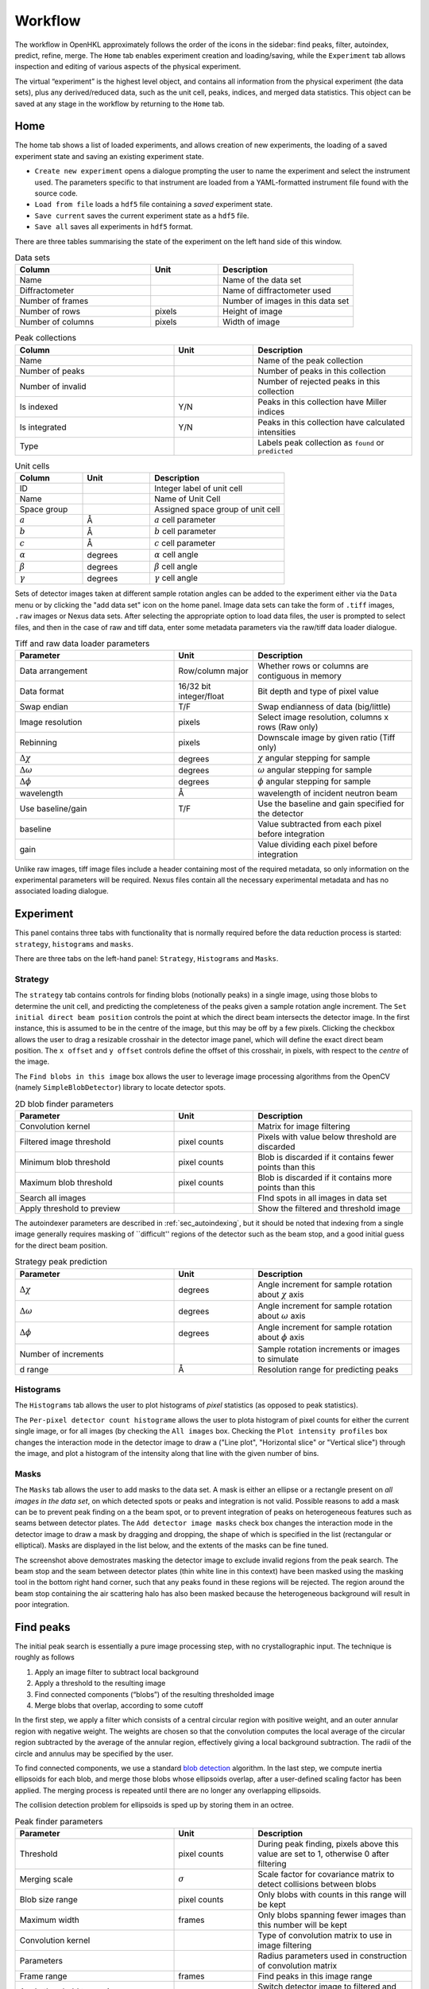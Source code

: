 .. _workflow:

Workflow
========

The workflow in OpenHKL approximately follows the order of the icons in
the sidebar: find peaks, filter, autoindex, predict, refine, merge. The
``Home`` tab enables experiment creation and loading/saving, while
the ``Experiment`` tab allows inspection and editing of various aspects
of the physical experiment.

The virtual “experiment” is the highest level object, and contains all
information from the physical experiment (the data sets), plus any
derived/reduced data, such as the unit cell, peaks, indices, and merged
data statistics. This object can be saved at any stage in the workflow
by returning to the ``Home`` tab.

Home
----

The home tab shows a list of loaded experiments, and allows creation of
new experiments, the loading of a saved experiment state and saving an
existing experiment state.

-  ``Create new experiment`` opens a dialogue prompting the user to name
   the experiment and select the instrument used. The parameters
   specific to that instrument are loaded from a YAML-formatted
   instrument file found with the source code.

-  ``Load from file`` loads a ``hdf5`` file containing a *saved*
   experiment state.

-  ``Save current`` saves the current experiment state as a ``hdf5``
   file.

-  ``Save all`` saves all experiments in ``hdf5`` format.

There are three tables summarising the state of the experiment on the left hand
side of this window.

.. list-table:: Data sets
   :widths: 20, 10, 20
   :header-rows: 1
   :align: left

   * - Column
     - Unit
     - Description
   * - Name
     -
     - Name of the data set
   * - Diffractometer
     -
     - Name of diffractometer used
   * - Number of frames
     -
     - Number of images in this data set
   * - Number of rows
     - pixels
     - Height of image
   * - Number of columns
     - pixels
     - Width of image

.. list-table:: Peak collections
   :widths: 20, 10, 20
   :header-rows: 1
   :align: left

   * - Column
     - Unit
     - Description
   * - Name
     -
     - Name of the peak collection
   * - Number of peaks
     -
     - Number of peaks in this collection
   * - Number of invalid
     -
     - Number of rejected peaks in this collection
   * - Is indexed
     - Y/N
     - Peaks in this collection have Miller indices
   * - Is integrated
     - Y/N
     - Peaks in this collection have calculated intensities
   * - Type
     -
     - Labels peak collection as ``found`` or ``predicted``

.. list-table:: Unit cells
   :widths: 10, 10, 20
   :header-rows: 1
   :align: left

   * - Column
     - Unit
     - Description
   * - ID
     -
     - Integer label of unit cell
   * - Name
     -
     - Name of Unit Cell
   * - Space group
     -
     - Assigned space group of unit cell
   * - :math:`a`
     - Å
     - :math:`a` cell parameter
   * - :math:`b`
     - Å
     - :math:`b` cell parameter
   * - :math:`c`
     - Å
     - :math:`c` cell parameter
   * - :math:`\alpha`
     - degrees
     - :math:`\alpha` cell angle
   * - :math:`\beta`
     - degrees
     - :math:`\beta` cell angle
   * - :math:`\gamma`
     - degrees
     - :math:`\gamma` cell angle

Sets of detector images taken at different sample rotation angles can be added to the experiment either via the ``Data`` menu or by clicking the "add data set" icon on the home panel. Image data sets can take the form of ``.tiff`` images, ``.raw`` images or Nexus data sets. After selecting the appropriate option to load data files, the user is prompted to select files, and then in the case of raw and tiff data, enter some metadata parameters via the raw/tiff data loader dialogue.

.. list-table:: Tiff and raw data loader parameters
   :widths: 20, 10, 20
   :header-rows: 1
   :align: left

   * - Parameter
     - Unit
     - Description
   * - Data arrangement
     - Row/column major
     - Whether rows or columns are contiguous in memory
   * - Data format
     - 16/32 bit integer/float
     - Bit depth and type of pixel value
   * - Swap endian
     - T/F
     - Swap endianness of data (big/little)
   * - Image resolution
     - pixels
     - Select image resolution, columns x rows (Raw only)
   * - Rebinning
     - pixels
     - Downscale image by given ratio (Tiff only)
   * - :math:`\Delta\chi`
     - degrees
     - :math:`\chi` angular stepping for sample
   * - :math:`\Delta\omega`
     - degrees
     - :math:`\omega` angular stepping for sample
   * - :math:`\Delta\phi`
     - degrees
     - :math:`\phi` angular stepping for sample
   * - wavelength
     - Å
     - wavelength of incident neutron beam
   * - Use baseline/gain
     - T/F
     - Use the baseline and gain specified for the detector
   * - baseline
     -
     - Value subtracted from each pixel before integration
   * - gain
     -
     - Value dividing each pixel before integration

Unlike raw images, tiff image files include a header containing most of the
required metadata, so only information on the experimental parameters will be
required. Nexus files contain all the necessary experimental metadata and has
no associated loading dialogue.

Experiment
----------

This panel contains three tabs with functionality that is normally required
before the data reduction process is started: ``strategy``, ``histograms`` and
``masks``.

There are three tabs on the left-hand panel: ``Strategy``, ``Histograms`` and
``Masks``.

Strategy
~~~~~~~~

The ``strategy`` tab contains controls for finding blobs (notionally
peaks) in a single image, using those blobs to determine the unit cell, and
predicting the completeness of the peaks given a sample rotation angle
increment. The ``Set initial direct beam position`` controls the point at which
the direct beam intersects the detector image. In the first instance, this is
assumed to be in the centre of the image, but this may be off by a few pixels.
Clicking the checkbox allows the user to drag a resizable crosshair in the
detector image panel, which will define the exact direct beam position. The ``x
offset`` and ``y offset`` controls define the offset of this crosshair, in pixels,
with respect to the *centre* of the image.

The ``Find blobs in this image`` box allows the user to leverage image processing
algorithms from the OpenCV (namely ``SimpleBlobDetector``) library to locate
detector spots.

.. list-table:: 2D blob finder parameters
   :widths: 20, 10, 20
   :header-rows: 1
   :align: left

   * - Parameter
     - Unit
     - Description
   * - Convolution kernel
     -
     - Matrix for image filtering
   * - Filtered image threshold
     - pixel counts
     - Pixels with value below threshold are discarded
   * - Minimum blob threshold
     - pixel counts
     - Blob is discarded if it contains fewer points than this
   * - Maximum blob threshold
     - pixel counts
     - Blob is discarded if it contains more points than this
   * - Search all images
     -
     - FInd spots in all images in data set
   * - Apply threshold to preview
     -
     - Show the filtered and threshold image

The autoindexer parameters are described in :ref:`sec_autoindexing`, but it
should be noted that indexing from a single image generally requires masking of
``difficult'' regions of the detector such as the beam stop, and a good initial
guess for the direct beam position.

.. list-table:: Strategy peak prediction
   :widths: 20, 10, 20
   :header-rows: 1
   :align: left

   * - Parameter
     - Unit
     - Description
   * - :math:`\Delta\chi`
     - degrees
     - Angle increment for sample rotation about :math:`\chi` axis
   * - :math:`\Delta\omega`
     - degrees
     - Angle increment for sample rotation about :math:`\omega` axis
   * - :math:`\Delta\phi`
     - degrees
     - Angle increment for sample rotation about :math:`\phi` axis
   * - Number of increments
     -
     - Sample rotation increments or images to simulate
   * - d range
     - Å
     - Resolution range for predicting peaks

Histograms
~~~~~~~~~~

The ``Histograms`` tab allows the user to plot histograms of *pixel* statistics
(as opposed to peak statistics).

The ``Per-pixel detector count histograme`` allows the user to plota histogram of
pixel counts for either the current single image, or for all images (by checking
the ``All images`` box. Checking the ``Plot intensity profiles`` box changes the
interaction mode in the detector image to draw a ("Line plot", "Horizontal
slice" or "Vertical slice") through the image, and plot a histogram of the
intensity along that line with the given number of bins.

Masks
~~~~~

The ``Masks`` tab allows the user to add masks to the data set. A mask is
either an ellipse or a rectangle present on *all images in the data set*, on
which detected spots or peaks and integration is not valid. Possible reasons
to add a mask can be to prevent peak finding on a the beam spot, or to
prevent integration of peaks on heterogeneous features such as seams between
detector plates. The ``Add detector image masks`` check box changes the
interaction mode in the detector image to draw a mask by dragging and
dropping, the shape of which is specified in the list (rectangular or
elliptical). Masks are displayed in the list below, and the extents of the
masks can be fine tuned.

The screenshot above demostrates masking the detector image to exclude invalid
regions from the peak search. The beam stop and the seam between detector plates
(thin white line in this context) have been masked using the masking tool in the
bottom right hand corner, such that any peaks found in these regions will be
rejected. The region around the beam stop containing the air scattering halo has
also been masked because the heterogeneous background will result in poor
integration.


Find peaks
----------

The initial peak search is essentially a pure image processing step,
with no crystallographic input. The technique is roughly as follows

#. Apply an image filter to subtract local background

#. Apply a threshold to the resulting image

#. Find connected components (“blobs”) of the resulting thresholded
   image

#. Merge blobs that overlap, according to some cutoff

In the first step, we apply a filter which consists of a central
circular region with positive weight, and an outer annular region with
negative weight. The weights are chosen so that the convolution computes
the local average of the circular region subtracted by the average of
the annular region, effectively giving a local background subtraction.
The radii of the circle and annulus may be specified by the user.

To find connected components, we use a standard `blob detection
<https://en.wikipedia.org/wiki/Blob_detection>`_ algorithm. In the last step,
we compute inertia ellipsoids for each blob, and merge those blobs whose
ellipsoids overlap, after a user-defined scaling factor has been applied. The
merging process is repeated until there are no longer any overlapping
ellipsoids.

The collision detection problem for ellipsoids is sped up by storing
them in an octree.

.. list-table:: Peak finder parameters
   :widths: 20, 10, 20
   :header-rows: 1
   :align: left

   * - Parameter
     - Unit
     - Description
   * - Threshold
     - pixel counts
     - During peak finding, pixels above this value are set to 1, otherwise 0
       after filtering
   * - Merging scale
     - :math:`\sigma`
     - Scale factor for covariance matrix to detect collisions between blobs
   * - Blob size range
     - pixel counts
     - Only blobs with counts in this range will be kept
   * - Maximum width
     - frames
     - Only blobs spanning fewer images than this number will be kept
   * - Convolution kernel
     -
     - Type of convolution matrix to use in image filtering
   * - Parameters
     -
     - Radius parameters used in construction of convolution matrix
   * - Frame range
     - frames
     - Find peaks in this image range
   * - Apply threshold to preview
     -
     - Switch detector image to filtered and thresholded view

At this stage in the workflow, there are no available profiles to perform
profile integration. The found peaks are integrated at this stage using
:ref:`sec_pixelsum`, a simple summation of peak pixel counts with a mean
background subtraction.

The following three integration parameters are explained in detail in
:ref:`sec_peakshape` . Briefly, however, they are scaling factors that determine
the size of the ellipsoids representing the peak and background region. The
covariance matrix is scaled by a dimensionless :math:`\sigma^2`, such that an
ellipsoid scaled by a "peak end" of :math:`\sigma` contains 66.3% of points in
the ellipsoid, 95.4% for :math:`2\sigma` and 99.7% for :math:`3\sigma`. The
ellipsoids (projected to ellipses on the detector scene) can be visualised via
the "Show/hide" peaks widget.

.. list-table:: Integration parameters
   :widths: 20, 10, 20
   :header-rows: 1
   :align: left

   * - Parameter
     - Unit
     - Description
   * - Peak end
     - :math:`\sigma`
     - End of peak region in multiples of the blob covariance matrix
   * - Background begin
     - :math:`\sigma`
     - Beginning of background region in multiples of the blob covariance matrix
   * - Background end
     - :math:`\sigma`
     - End of background region in multiples of the blob covariance matrix
   * - Compute gradient
     -
     - Whether to compute the image gradient
   * - FFT gradient
     -
     - Whether to use Fast Fourier Transform to compute gradient
   * - Gradient kernel
     -
     - Matrix kernel to use for gradient convolution

Filter peaks
------------

The filter peaks tab allows the user to remove peaks that meet certain
criteria froma collection and save this subset as a new collection. The
following controls cause the filter to catch that have:

State
   a specific (hidden) state flag set to “true”

   -  Selected — unselected peaks are generally unfit for integration
      for some reason

   -  Masked — a peak is masked if it has been manually highlighted on
      on the detector view

   -  Predicted — the peak has been predicted as opposed to found via
      the peak search algorithm

   -  Indexed — the peak has a unit cell assigned

Indexed peak
   been indexed (i.e. have a unit cell assigned)

Strength
   a strength (:math:`I/\sigma`) in the specified range

d range
   a d value (Å) in the specified range

Frame range
   a frame value (i.e. image number) in the specified range

Overlapping
   Remove pairs of peaks for which the intensity region ("peak end") overlaps an
   adjacent background region ("background end"). Set these to the same value to
   remove only overlapping intensity regions.

Rejection reason
   Remove all peaks other than those which the selected rejection reason.

Sparse dataset
   Remove peaks from data sets which contain too few peaks.

Merged peak significance
   Reject peaks which fail a chi squared test. If the probability of a peak
   having an intensity less than the chi squared of the intensities of the
   merged peaks of which it is a member is less than the expected variance, it
   is rejected.

Extinct from spacegroup
   Reject peaks that are forbidden by space group symmetry considerations. See
   :ref:`peaktable` for a detailed list of options, with explanations.

Note that the peak table contains an extra column on this widget, ``caught by
filter``. This allows the user to sort peaks caught by the filter to the top of
the peak table with a single click.

.. _sec_autoindexing:

Autoindexing
------------

The unit cell is determined in this tab using the 1D Fourier transform
method :cite:`w-Steller1997`, and peaks are assigned Miller
indices. A unit cell is **required** for all subsequent sections of the
workflow.

The algorithm works as follows. We are given some set of
:math:`\mathbf{q}` vectors which lie approximately on a lattice, yet to
be determined. To find candidate lattice directions, we take a random
sample of directions using the Fibonacci sphere algorithm. For each direction,
we perform the orthogonal projection of each :math:`\mathbf{q}` vector to the
infinite line specified by the direction. We then take a finite number of bins
along this line (the way the binning is performed can be controlled by
user-defined parameters), and then take FFT of the resulting histogram. The
histogram will be strongly periodic when the direction corresponds to a lattice
direction, so we identify lattice vectors by taking the strongest Fourier modes
of the histograms.

The FFT method produces a finite set of potential lattice vectors. To
find a basis, we enumerate over triples of these basis vectors and rank
them according to

#. The percentage of peaks that can be indexed (with integer indices)

#. The volume of the resulting unit cell

This provides a ranked list of candidate unit cells, from which the user
may choose.

.. list-table:: Autoindexing parameters
   :widths: 20, 10, 20
   :header-rows: 1
   :align: left

   * - Parameter
     - Unit
     - Description
   * - Image range
     - frames
     - Choose a limited (contiguous) subset of images over which to index
   * - Resolution (d) range
     - Å
     - Peaks with q-vector outside this range will not be used in indexing
   * - Strength range
     -
     - Peaks with strengths outside this range will not be used in indexing
   * - Gruber tolerance
     -
     -
   * - Niggli tolerance
     -
     -
   * - Find Niggli cell
     - T/F
     - Whether to find the Niggli primitive cell
   * - Max. cell dimension
     - Å
     - Maximum length of *any* cell vector
   * - Num. Q-space trial vectors
     -
     - Number of reciprocal space directions to search for lattice vector
   * - Num. FFT histogram bins
     -
     - Number of reciprocal space bins for Fourier transform
   * - Number of solutions
     -
     - Number of trial lattice vectors with which to construct triples
   * - Minimum volume
     - :math:`Å^3`
     - Minimum unit cell volume
   * - Indexing tolerance
     -
     - Maximum difference between floating point :math:`hkl` and integer
       :math:`hkl`
   * - Frequency tolerance
     - 0.0 - 1.0
     - Minimum fraction of amplitude of zeroth Fourier frequency to accept as
       candidate lattice vector

The FFT indexing method can be difficult to use correctly because there
is no systematic method for reaching the correct solution, and there are
many adjustable parameters. As a guide, the follwing tend to have a
substantial effect on the success (or otherwise) of the procedure:

#. Number of peaks/number of frames: using too many peaks/frames tends
   to result in failure. This is obviously strongly dependent on the
   nature of the sample. For example, using the BioDiff detector, up to
   10 frames, containing no more than 300 peaks seems to be sufficient
   to index complicated biological crystals.

#. Subdivisions: The process is strongly dependent on the number of FFT
   histogram bins.

#. Q Vertices: This is the parameter that is most easy to systematically
   vary, since more Q vectors will increase the likelihood of finding
   one that is parallel to the normal to a lattice plane. Increasing
   this value will usually (but not invariably) enhance the odds of
   finding a lattice vector.

#. Frequency Tol: the FFT algorithm will discard any candidate
   reciprocal lattice vector whose amplitude is less than this fraction
   of the zeroth Fourier frequency. Use with care!

The closest unit cell can then be selected as a row from the table of solutions
and assigned to a peak collection (usually the collection of *found* peaks. Note
that it is important to find the cell with the correct centering (Bravais type)
or the correct space group may not be visible in the list in the ``Assign unit
cell`` dialogue box. This may require additional experimentation with the
parameters.

In practice, the position of the direct beam is the parameter that usually
determines the success of this algorithm. In the first instance, OpenHKL will
assume that the direct beam position is at the exact centre of the detector
image, when it is in fact likely to be off by a few pixels, enough to prevent
the algorithm from finding a solution. At this stage, we have no unit cell, so
refinement is not an option, leaving the option of manually adjusting the direct
beam position. This can be done by checking the "set initial direct beam
position" box and dragging and dropping a crosshair in the detector scene. The
"x offset" and "y offset" boxes show the offset in pixels from the centre of the
image, and the "crosshair size" and "crosshair linewidth" controls offer a guide
to the eye when determining the

.. _directbeam:
.. figure:: images/workflow/direct_beam.png
   :alt: Adjusting the direct beamm position manually
   :name: fig:direct_beam
   :width: 100.0%

An example of this procedure is shown above. The air scattering halo in this
instance can be used to give a better estimate of the direct beam position,
which is off by 2-3 pixels in each direction. This small adjustment is enough to
successfuly find the correct unit cell, orientation and Bravais lattice with the
default autoindexing parameters.

.. _sec_shape_model:

Shape model
-----------

The details of the shape model are explained in :ref:`sec_peakshape`, but for
the purposes of this section it is enough to know that each peak is modeled as
an ellipsoid extending over several frames (specifically over a finite sample
rotation angle). The shape model is intended to define the shape of peaks which
do not have strong intensity regions on the detector image, and whose shape
(covariance matrix) is unknown, even though the position of the centre of the
peak is known. A shape model is constructed by adding the shapes of *strong*
peaks from a peak collection to a "shape model"; this model can be used to predict
the shape of the peak with its centre at given coordinates by taking the mean of
the covariance matrix of the neighbouring peaks, within a cutoff.

The first set of parameters determines the shape model, and includes,

1. The size and shape of the histogram on which to construct the mean profile
2. The number of subdivisions per pixel to use when binning
3. The coordinate systems (Kabsch or detector)
4. The parameters used by the Kabsch coordinate system
5. Parameters to filter unwanted peaks from the model
6. Integration parameters for the shape model

The binning scheme for constructing the shape model is described in
:ref:`sec_least_squares`. Once the parameters are set, the shape model is
constructed by clicking ``Build shape model``. The shape model is used later,
in assigning shapes to predicted peaks and profile integration.

.. list-table:: Shape model parameters
   :widths: 20, 10, 20
   :header-rows: 1
   :align: left

   * - Parameter
     - Unit
     - Description
   * - Histogram bins x
     -
     - Number of bins to sample peak pixels in detector x direction
   * - Histogram bins y
     -
     - Number of bins to sample peak pixels in detector y direction
   * - Histogram bins frames
     -
     - Number of bins to sample peak pixels in detector frame (rotation) direction
   * - Subdivisions
     -
     - Number of sampling subdivisions along each axis, per pixel
   * - Kabsch coordinates
     - T/F
     - Use Kabsch coordinate system to undo effects of detector geometry on profiles
   * - Beam divergence :math:`\sigma`
     -
     - Peak variance due to beam divergence in Kabsch model (:math:`\sigma_D`)
   * - Mosaicity :math:`\sigma`
     -
     - Peak variance due to crystal mosaicity in Kabsch model (:math:`\sigma_M`)
   * - Minimum :math:`I/\sigma`
     -
     - Minimum strength of peak to use in shape model
   * - Resolution (d) range
     - Å
     - Only include peaks in this resolution range in the model
   * - Integration region type
     -
     - Switch between variable and fixed-size integration regions
   * - Show single integration region
     -
     - Display integration region of single clicked peak on detector image
   * - Peak end
     - :math:`\sigma`
     - End of peak region in multiples of the blob covariance matrix
   * - Background begin
     - :math:`\sigma`
     - Beginning of background region in multiples of the blob covariance matrix
   * - Background end
     - :math:`\sigma`
     - End of background region in multiples of the blob covariance matrix

The second set of parameters controls the preview images generated in the "Shape
preview" panel. These include the coordinates of the chosen peak (these can also
be set by clicking on a peak in the detector image), the minimum number of
neighbouring *strong* peaks in the given radius required to construct a sensible
shape, and two radii for neighbour searches, in the plane of the detector image
(in pixels) and perpendicular to the detector image (in frames). The weighting
scheme determines the weights used in averaging neighbouring strong peaks to
construct a profile: this can be set to "none" (a weight of 1), "inverse
distance" (peaks further from the reference peak have a smaller contribution)
and "intensity" (weaker peaks have a smaller contribution).

.. list-table:: Shape preview parameters
   :widths: 20, 10, 20
   :header-rows: 1
   :align: left

   * - Parameter
     - Unit
     - Description
   * - x coordinate
     - pixels
     - x-coordinate of target peak to visualise
   * - y coordinate
     - pixels
     - y-coordinate of target peak to visualise
   * - frame coordinate
     - image number
     - image number of target peak to visualise
   * - Minimum neighbors
     -
     - Minimum number of neighbouring profile to construct a profile/shape
   * - Search radius (pixels)
     - pixels
     - Pixel radius in image to search for neighbouring profiles
   * - Search radius (images)
     - image number
     - Image radius in data set to search for neighbouring profiles
   * - Interpolation Type
     -
     - Weighting scheme to use when averaging profiles

A preview shape can be constructed either by clicking on a peak in the detector
image, or entering the coordinates of the peak and clicking ``Calculate profile``.
Either way, a shape model must have been built beforehand. The preview panel
shows two peaks side by side: on the left the reference peak as it appears on
the detector image, and on the right, the mean profile as computed by the shape
model. The selected peak is highlighted with a red box. This is the shape that
will be either assigned to a predicted peak collection (by clicking ``Apply shape
model`` if such a peak collection exists), or used in profile integration.

.. _shapemodel:
.. figure:: images/workflow/shape_model.png
   :alt: Visualising a shape generated from a shape model
   :name: fig:shape_model
   :width: 100.0%

An example of a shape generated from a model is shown above: clicking on a peak
from the selected *predicted* peak collection ("target peak collection")
displays the integration region for the shape int he Preview widget, and plots

The beam divergence and mosaicity variances are estimated as in the section on
:ref:`beam_profile`. The beeam divergence variance :math:`\sigma_D` affects the
spread of the detector spot in the plane of the detector image, and the
mosaicity variance :math:`\sigma_M` affects the spread in the direction of the
frames (i.e. the sample rotation axis). These parameters can be adjusted to
control the extent of the detector spots if it seems that the model is not
representative of the detector images. Physically, :math:`\sigma_M` will change
the number of spots on an image since with a higher value they will extend onto
more frames, and a higher :math:`\sigma_D` will increase the size of the
integration regions.


.. _predict-peaks-1:

Predict peaks
-------------

Given the unit cell, an exhaustive set of Miller indexed reflections can be
generated within the specified resolution (d) range, with space group-forbidden
reflections rejected (marked in red).

A complete set of Miller index :math:`(hkl)` triples is generated withing a
given resolution range, then for each triple, a reciprocal space vector
:math:`\mathbf{q}` is computed by multiplying the :math:`(hkl)` vector by the
reciprocal basis. For each :math:`\mathbf{q}`, the rotation angle at which it
intersects the Ewald sphere is located using a bisection algorithm (essentially
finding the non-integer frame coordinate at which the sign of
:math:`\mathbf{k}_f - \mathbf{k}_i` changes, bearing in mind that this can
happen more than once over the rotation range.

The position of the direct beam is of crucial importance at this stage. If it is
off by a few pixels, the predicted peak positions may be off-centre to an extent
that can't be corrected by least squares refinement. If the direct beam position
was set in the autoindexing step, this should not be necessary, but can also be
one at this stage.

.. list-table:: Direct beam adjustment parameters
   :widths: 20, 10, 20
   :header-rows: 1
   :align: left

   * - Parameter
     - Unit
     - Description
   * - Set initial direct beam position
     - T/F
     - Add a draggable crosshair to the detector image to adjust direct beam position
   * - x offset
     - pixels
     - Offset of the direct beam relative to the image centre, x direction
   * - y offset
     - pixels
     - Offset of the direct beam relative to the image centre, y direction
   * - Crosshair size
     - pixels
     - Radius of the crosshair

Moreover, now that the approximate unit cell is known, the beam position can be
adjusted by refinement, as discussed in :ref:`sec_refine`.

.. list-table:: Direct beam refinement parameters
   :widths: 20, 10, 20
   :header-rows: 1
   :align: left

   * - Parameter
     - Unit
     - Description
   * - Found peaks
     -
     - Peaks from image analysis step
   * - Number of batches
     -
     - Split peaks into this many batches, sorted by rotation angle (i.e. image number)
   * - Maximum iterations
     -
     - Maximum number of steps for least squares refinement
   * - Show direct beam
     -
     - Add a black circle to the detector image indicating the direct beam position

Peak prediction requires only a unit cell and a resolution range over which to
limit the predictions.

.. list-table:: Peak prediction parameters
   :widths: 20, 10, 20
   :header-rows: 1
   :align: left

   * - Parameter
     - Unit
     - Description
   * - Unit cell
     -
     - unit cell used to predict peaks
   * - Maximum resolution (min. d)
     - Å
     - Upper resolution limit for predicted peaks
   * - Minimum resolution (max. d)
     - Å
     - Lower resolution limit for predicted peaks

At this point, the predicted peaks (detector spots) have a position, but no
shape. A saved shape model (generated in :ref:`sec_shape_model`) can be applied
to the predicted peaks.

For the purposes of refinement, it is extremely important to assign a shape
model to the predicted peak collection. Each peak can be considered to be an
ellipsoid in real space (see :ref:`sec_peakshape`), and the detector spots are
ellipses where the ellipsoid intersects the detector image. In general , the
principle axes of ellipsoid will not coincide with the plane of the detector
image, and as a result the ellipse for a single peak will generally have
differenct centre coordiinates on each frame on which it appears (this results
in the "precession" of the spot across the detector if one scrolls through the
images). If we do not have a good initial guess for the shape of the ellipsoid
before refinement, then it will be impossible for the refiner to improve the
positions of the detector spots across all frames. This can be seen by comparing
the integration regions of a predicted peak before and after the shape model is
assigned.

.. _preshapemodel:
.. figure:: images/workflow/pre-shape-model.png
   :alt: Shape of a single predicted peaks before the shape model is applied
   :name: fig:pre_shape_model
   :width: 100.0%

.. _postshapemodel:
.. figure:: images/workflow/post-shape-model.png
   :alt: Shape of a single peak after the shape model is applied
   :name: fig:post_shape_model
   :width: 100.0%

If a shape is not assigned, the predicted peak retains its default shape
(spherical), which will be grossly inaccurate. Note that the above window can be
opened by double clicking on a peak in the detector image.

.. _sec_refine:

Refine
------

In this tab, nonlinear least-squares minimisation is used to find the unit cell
and instrument states that best fit the given peak collection. The instrument
states optimised are the detector position offset, the sample position offset,
the sample orientation offset and the incident wavevector.

Since detector images are generated over a period of time as well as over an
angular range, the conditions of the experiment may have changed between the
first frame and the last, for example, the temperature, which would affect the
unit cell. As such the peaks are refined in batches, each encompassing a few
frames in a limited subset of the angular range of the experiment. For example,
if we specify 10 batches for an experiment with 100 frames (detector images), we
will get 10 batches of equal numbers of peaks in partially overlapping but
distinct angular ranges.

The change in each of these quantities can be plotted as a function of frame (or
equivalently angle) in the bottom panel. The per-frame values for the unit cell
and each instrument state before and after refinement are visible in the tables.

The refinement uses the non-linear least squares minimisation routines from the
Gnu scientific library (GSL). The free parameters as determined by the checkboxes
under ``parameters to refine`` are varied such that the sum of residuals is
minimised. These residuals can be computed in two ways, and can be changed using
the ``residual type`` combo:

1. Real space --- the residual is computed as the difference in real space (i.e.
   detector coordinates) between the integer Miller indices and floating point
   Miller indices.

2. Reciprocal space --- the residual is computed as the difference in reciprocal
   space between the integer Miller indices and floating point Miller indices.

These are described in :cite:`w-Leslie2005`.

.. list-table:: Refinement parameters
   :widths: 20, 10, 20
   :header-rows: 1
   :align: left

   * - Parameter
     - Unit
     - Description
   * - Use refined cell
     - T/F
     - Use per-batch unit cells from previous refinement
   * - Number of batches
     -
     - Split peaks into this many batches, sorted by rotation angle (i.e. image number)
   * - Maximum iterations
     -
     - Maximum number of steps for least squares refinement
   * - Residual type
     -
     - Reciprocal or real space residuals
   * - Cell vectors
     - T/F
     - Refine unit cell vectors
   * - Sample position
     - T/F
     - Refine sample position offset
   * - Sample orientation
     - T/F
     - Refine sample orientation matrix
   * - Detector position
     - T/F
     - Refine detector position offset
   * - Incident wavevector
     - T/F
     - Refine direct beam position

After refinement, clicking ``Update`` in the ``Update predictions`` panel will
update the peak centre coordiates that changed as a result of unit cell and
instruement state refinement. The change in peak centre coordinates after
refinement is usually significant, as shown in the example below (pre-refinement
positions are shown in dark green, post-refinement positions in light green).

.. _refinement:
.. figure:: images/workflow/refinement.png
   :alt: Peak centres before and after refinement
   :name: fig:refinement
   :width: 100.0%

Note that floating point Miller indices are generated from the "found" peaks,
the peaks derived from image processing. The predicted peaks by definition
have integer Miller indices, and are purely a function of the unit cell and
instrument states. Thus the peak collection undergoing refinement will always be
a "found" collection.

Under the ``tables`` tab, the values of each free variable is shown before (left)
and after (right) refinement. By switching to the ``detector`` tab, the change in
the peak centres before and after refinement can be visualised.

.. _sec_integration:

Integrate peaks
---------------

In this section, the peaks, usually a set of *predicted* peaks, are integrated
to compute their intensities and variances (sigmas). Integrating a predicted
peak collection using the basic pixel sum integrator is somewhat flawed because many
(indeed, most) of the predicted peaks will have intensities that are difficult
to distinguish from the background, and simply summing the pixels and
subtracting the background will give a basic estimate. Profile integration can
improve on this; here we use "profile" as a catch-all term to encompass all
integrators implemented in OpenHKL that are not the pixel sum integrator. These
integrators will usually improve the integration results, with a judicious
parameter choice.

Note that only the parameters ``Peak end``, ``Background begin`` and
``Background end`` apply to pixel sum integration; the rest are specific to
profile fitting integration.

.. list-table:: Integration parameters
   :widths: 20, 10, 20
   :header-rows: 1
   :align: left

   * - Parameter
     - Unit
     - Description
   * - Integration region type
     -
     - Switch between variable and fixed-size integration regions
   * - Peak end
     - :math:`\sigma`/pixels (see below)
     - End of peak region in multiples of the blob covariance matrix
   * - Background begin
     - :math:`\sigma`/factor (see below)
     - Beginning of background region in multiples of the blob covariance matrix
   * - Background end
     - :math:`\sigma`/factor (see below)
     - End of background region in multiples of the blob covariance matrix
   * - Integrator
     -
     - Select from Pixel sum or profile integrators
   * - Fit peak center
     - T/F
     - Adjust peak centre coordinates during integration
   * - Fit peak covariance
     - T/F
     - Adjust peak covariance matrix during integration
   * - Remove overlaps
     - T/F
     - Reject peaks with overlapping peak areas
   * - Remove masked peaks
     - T/F
     - Remove peaks intersecting detector image masks
   * - Compute gradient
     - T/F
     - Compute the image gradient (Pixel sum only)
   * - Gradient kernel
     -
     - Convolution kernel to use when computing image gradient
   * - FFT gradient
     - T/F
     - Use Fast Fourier Transform to compute the image gradient
   * - Discard saturated
     - T/F
     - Discard peaks containing saturated pixels
   * - Maximum count
     - counts
     - Count threshold for discarding saturated pixels
   * - Maximum strength for profile integration
     - T/F
     - Only profile integrate strong peaks
   * - Maximum strength
     - :math:`I/\sigma`
     - Strength threshold defining a weak peak, to be profile integrated
   * - Search radius (pixels)
     - pixels
     - Pixel radius in image to search for neighbouring profiles
   * - Search radius (images)
     - image number
     - Image radius in data set to search for neighbouring profiles
   * - Minimum neighbors
     -
     - Minimum number of neighbouring profile to construct a profile/shape
   * - Interpolation Type
     -
     - Weighting scheme to use when averaging profiles
   * - Shape model
     -
     - Shape model to use for profile integration

The integration region type can be switched between a variable integration
region and a fixed integration region. For the former, the covariance matrix of
the peak, :math:`\sigma` is the starting point. :math:`sigma` is scaled by a
factor to define the integration region bounds; for example, the default "peak
end" value, i.e. the end of the peak region occurs at :math:`3\sigma`, meaning
the covariance matrix is scaled by a factor of three, and thus according to
Gaussian statistics, contains 99.5\% of counts in the peak. The background begin
and background end scaling factors determine the beginning and end of the
background region in a similar way. The construction of the integration region
is described in :ref:`sec_peakshape`. When the fixed ellipsoid integration
region is selected, the definiteions of these parameters changes. Peak end is
now in units of pixels, and determines the size of the peak region ellipsoid. If
a value of *r* is given, the ellipsoid is scaled to have a volume equal to a
sphere of radius *r*. The background begin and background end are now simple
scaling factors for the covariance matrix, with a value of 1 corresponding
exactly to the peak end limit.

.. _integration:
.. figure:: images/workflow/integration.png
   :alt: Example of integration of a collection of predicted and refined peaks
   :name: fig:integration
   :width: 100.0%

The ``Fit center`` and ``Fit covariance`` options apply only to pixel sum
integration, and set the peak centre coordinates and covariance matrix to be
those of the blob of pixels (notioinally an ellipsoid) found during integration,
rather than the ellipsoid specified as the peak shape.

The ``remove overlaps`` checkbox will remove any instances of the peak
(intensity) region of a peak intersecting with an adjacent peak region, since
this will obviously result in inaccurate integrated intensities for both. Note
that peak pixels are automatically removed from local background calculations,
so background calculations are not ruined by intruding peak intensity regions.
It is also possible to prevent overlaps by modifying the integration region
parameters "peak end", "background begin" and "background end". These
respectively affect the scaling of the peak region, the start of the background
region and the end of the background region respectively. The ``remove masked``
checkbox ensures that any peaks intersecting a masked region of the detector
image will be rejected.

The ``Compute gradient`` checkbox enables computation of the *background*
gradient, and is only available during Pixel sum integration. The selected
kernel is convoluted with the image, resulting in a gradient in the x/y
direction, i.e. only in the image plane. This can be done in real space, or more
efficiently in reciprocal space using the FFT option. The background gradient
can be used as a rejection criterion later in the workflow.

A 16 bit detector image (for exmple) can hold a maximum of 65535 counts per
pixel, so if the detector image is overexposed, pixels will overflow and be
saturated. "saturated" pixels. Such pixels will result in incorrect integrated
intensities, so in cases where an accurate integration is required, peaks
containing such pixels should be rejected.

The remaining options apply only to profile integration.

The pixel sum integrator will attempt to integrate all peaks in a collection,
but profile integrators will only generally be used to integrate weak peaks with
a low signal to noise ratio. This is because (image resolution and finite sample
rotation angle notwithstanding), pixel sum integration is more reliable for
strong peaks than profile integration, because weighting pixels using a mean
profile will only degrade the quality of a well-defined peak. Therefore, when
profile integrating, it is generally advisable to only integration weak peaks by
setting a strength threshold. This can be achieved by checking the ``Maximum
strength for profile integration`` and setting the maximum strength threshold
appropriately. Given the correct baseline and gain for the instrument, this
should be of the order of one.

The ``Search radius`` controls determine the search radius for neighbouring
profiles (i.e. strong peaks) to use to construct a mean profile for the given
peak. A minimum number of peaks to construct a mean profile can also be
specified. The ``Peak interpolation`` combo sets the type of interpolation to
use when computing the shape of a peak. A predicted peak is given a shape that
is the mean of all *found* peaks in a given radius of pixels on the detector
image and rotation increments (i.e. frames). When computing the mean, the
neighbouring peak contributes with a weight determined by the chosen peak
interpolation method. For ``none``, all peaks are given a weight of 1.0. For
``inverse distance``, the neighbouring peak is given a weight of the inverse of
the distance from the reference peak in reciprocal space, i.e. peaks that are
further away in reciprocal space have a lower weight. For ``intensity``, the
neighbouring peak is weighted by its intensity divided by its variance, i.e.
weaker peaks have a lower weight.


Merge peaks
-----------

This section displays the results of the data reduction process: a set of
indexed and integrated peaks, with statistics to determine whether the process
yielded a sensible result. The quality statistics are visible in the ``D-shell
statistics`` tab, and all peaks in their merged and unmerged representations in
their respective tabs.

The interface makes it possible to merge two peak collections, although only one
is normally used. By selecting a peak collection in ``peak collection 1``, any
symmetry-related peaks are merged into one; the number of peaks merged is the
"redundancy". The R-factor CC quality metrics are meant to sanity-check the
data, which are available to save in a merged or unmerged representation.

D-shell statistics tab
~~~~~~~~~~~~~~~~~~~~~~

The data quality metrics described in :ref:`dataquality` are computed under the
"Merger" tab, and tabulated as a function of resolution shell (including a row
for the whole resolution range). These measures can be plotted as a function of
resolution in the panel at the bottom.

The sphere in q-space defined by ``d range`` is divided into a number of
concentric resolution shells of equal reciprocal volume, determined by ``number
of d-shells``. For each shell and the overall volume, R-factors and CC values
are calculated, allowing the user to determine the maximum resolution (if any)
to which the data set is reliable. The merge is controlled by the following
parameters.

.. list-table:: Merge statistics parameters
   :widths: 20, 10, 20
   :header-rows: 1
   :align: left

   * - Parameter
     - Unit
     - Description
   * - Resolution (d) range
     - Å
     - Limit merged peaks to this resolution range
   * - Image range
     -
     - Limit merged peaks to this range of images
   * - Num. resolution shells
     -
     - Number of resolutions shells into which to divide reciprocal space
   * - Space group
     -
     - Space group of the unit cell
   * - Include friedel
     - T/F
     - Include the Friedel relation if not part of the space group
   * - Plot y axis
     -
     - Select statistic to plot on the graph, as a function of resolution shell

.. _merge:
.. figure:: images/workflow/merge.png
   :alt: Example of merge d-shell statistics
   :name: fig:merge
   :width: 100.0%

Not that it is possible for the user to only merge peaks in a specific frame
range; the rationale for this is that it may be better to ignore peaks on the
first and last frames, for which it is impossible to interpolate the frame
coordinate.

The tabulated statistics are comprised of the following fields:

.. list-table:: Merge statistics table fields
   :widths: 10, 20
   :header-rows: 1
   :align: left

   * - Abbreviation
     - Description
   * - dmax
     - Maximum value of d for this resolution shell
   * - dmin
     - Minimum value of d for this resolution shell
   * - nobs
     - Number of observed peaks in this shell
   * - nmerge
     - Number of merged (symmetry-unique) peaks in this shell
   * - redundancy
     - Average peak redundancy (nobs/nmerge)
   * - Rmeas
     - see :ref:`dataquality`
   * - Rmeas (est.)
     - see :ref:`dataquality`
   * - Rmerge/Rsym
     - see :ref:`dataquality`
   * - Rmerge/Rsym (est.)
     - see :ref:`dataquality`
   * - Rpim
     - see :ref:`dataquality`
   * - Rpim (est.)
     - see :ref:`dataquality`
   * - CChalf
     - see :ref:`dataquality`
   * - CC*
     - see :ref:`dataquality`
   * - Completeness
     - Number of valid peaks / theoretical maximum number of peaks

A high quality data set will have R-factors close to zero, CC values close to
one and a completeness close to 100\%.


Merged representation tab
~~~~~~~~~~~~~~~~~~~~~~~~~

A list of merged peaks is displayed in this section.

.. list-table:: Merged representation table fields
   :widths: 10, 20
   :header-rows: 1
   :align: left

   * - Abbreviation
     - Description
   * - *h*
     - *h* Miller index
   * - *k**
     - *k* Miller index
   * - *l*
     - *l* Miller index
   * - *I*
     - Mean integrated intensity of unmerged peaks
   * - :math:`\sigma`
     - Variance of integrated intensity of unmerged peaks
   * - *nobs*
     - Redundancy of this peaks (number of symmetry equivalents observed)
   * - :math:`\chi^2`
     - Chi-squared of intensity
   * - **p**
     - Probability that inensity takes a value less than the chi-squared

The merged peaks can be saved to CCP4 (.mtz), ShelX, FullProf or Phenix format. The Phenix
format is fixed width, and some instruments such as BioDiff have a
photomultiplier, meaning that one count on the detector corresponds not to one
neutron, but some factor greater than one. This can cause the intensities to
become too large for the column, and make them unreadable by Phenix. The
``intensity scale factor`` control allows the user to post-multiply the
intensity and its associated variance by some factor such that the columns no
longer overlap.


Unmerged representation tab
~~~~~~~~~~~~~~~~~~~~~~~~~~~

A list of unmerged peaks is displayed in this section.

.. list-table:: Unmerged representation table fields
   :widths: 10, 20
   :header-rows: 1
   :align: left

   * - Abbreviation
     - Description
   * - *h*
     - *h* Miller index
   * - *k**
     - *k* Miller index
   * - *l*
     - *l* Miller index
   * - *I*
     - Integrated intensity
   * - :math:`\sigma`
     - Variance of integrated intensity of unmerged peaks
   * - *x*
     - x coordinate of unmerged peak (pixels)
   * - *y*
     - y coordinate of unmerged peak (pixels)
   * - *frame*
     - frame coordinate of unmerged peak

The unmerged peaks can be saved to CCP4 (.mtz), ShelX, FullProf or Phenix format. The Phenix
format is fixed width, andsome instruments such as BioDiff have a
photomultiplier, meaning that one count on the detector corresponds not to one
neutron, but some factor greater than one. This can cause the intensities to
become too large for the column, and make them unreadable by Phenix. The
``intensity scale factor`` control allows the user to post-multiply the
intensity by some factor such that the columns no longer overlap.

.. bibliography:: references.bib
    :cited:
    :labelprefix: W
    :keyprefix: w-
    :style: unsrt

Go to :ref:`top <workflow>`.
